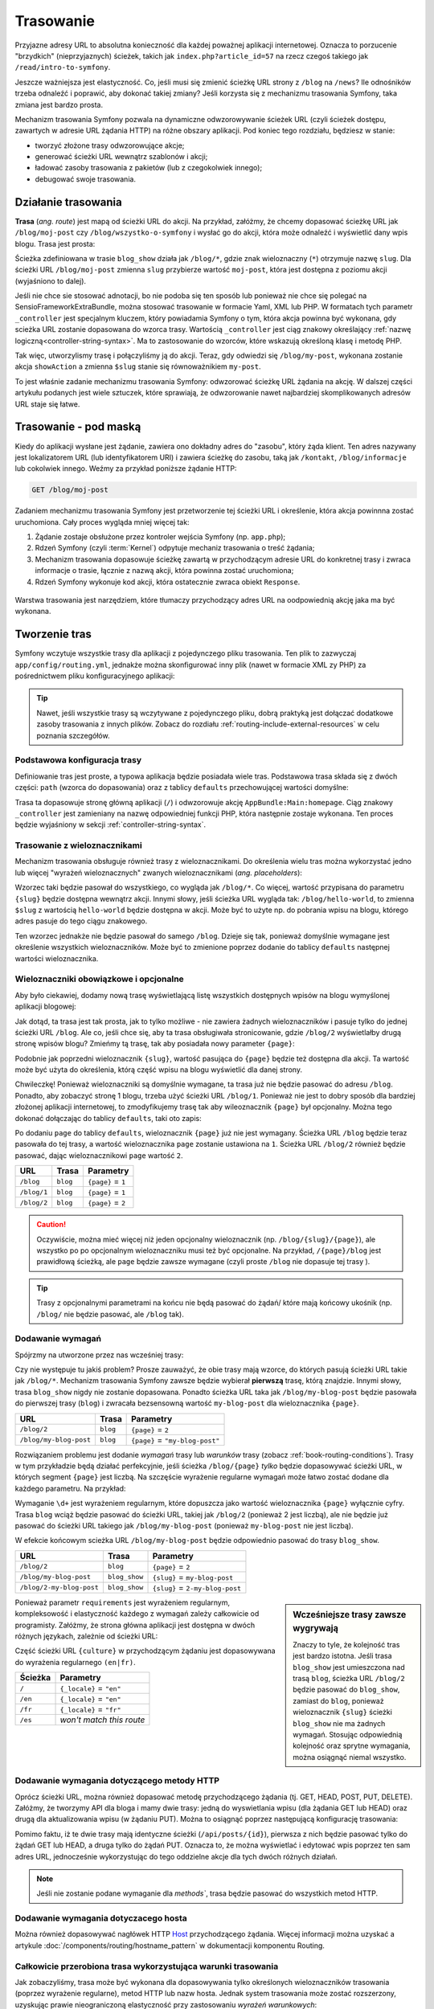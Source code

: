.. highlight:: php
   :linenothreshold: 2

.. index::
   single: trasowanie

Trasowanie
==========

Przyjazne adresy URL to absolutna konieczność dla każdej poważnej aplikacji
internetowej. Oznacza to porzucenie "brzydkich" (nieprzyjaznych) ścieżek, takich
jak ``index.php?article_id=57`` na rzecz czegoś takiego jak ``/read/intro-to-symfony``.

Jeszcze ważniejsza jest elastyczność. Co, jeśli musi się zmienić ścieżkę URL strony
z ``/blog`` na ``/news``? Ile odnośników trzeba odnaleźć i poprawić,
aby dokonać takiej zmiany? Jeśli korzysta się z mechanizmu trasowania Symfony,
taka zmiana jest bardzo prosta.

Mechanizm trasowania Symfony pozwala na dynamiczne odwzorowywanie ścieżek URL (czyli
ścieżek dostępu, zawartych w adresie URL żądania HTTP) na różne obszary aplikacji.
Pod koniec tego rozdziału, będziesz w stanie:

* tworzyć złożone trasy odwzorowujące akcje;
* generować ścieżki URL wewnątrz szablonów i akcji;
* ładować zasoby trasowania z pakietów (lub z czegokolwiek innego);
* debugować swoje trasowania.


.. index::
   single: trasowanie; podstawy

Działanie trasowania
--------------------

**Trasa** (*ang. route*) jest mapą od ścieżki URL do akcji. Na przykład, załóżmy,
że chcemy dopasować ścieżkę URL jak ``/blog/moj-post`` czy ``/blog/wszystko-o-symfony``
i wysłać go do akcji, która może odnaleźć i wyświetlić dany wpis blogu. Trasa
jest prosta:

.. configuration-block::

    .. code-block:: php-annotations
       :linenos:

        // src/AppBundle/Controller/BlogController.php
        namespace AppBundle\Controller;

        use Symfony\Bundle\FrameworkBundle\Controller\Controller;
        use Sensio\Bundle\FrameworkExtraBundle\Configuration\Route;

        class BlogController extends Controller
        {
            /**
             * @Route("/blog/{slug}", name="blog_show")
             */
            public function showAction($slug)
            {
                // ...
            }
        }

    .. code-block:: yaml
       :linenos:

        # app/config/routing.yml
        blog_show:
            path:      /blog/{slug}
            defaults:  { _controller: AppBundle:Blog:show }

    .. code-block:: xml
       :linenos:

        <!-- app/config/routing.xml -->
        <?xml version="1.0" encoding="UTF-8" ?>
        <routes xmlns="http://symfony.com/schema/routing"
            xmlns:xsi="http://www.w3.org/2001/XMLSchema-instance"
            xsi:schemaLocation="http://symfony.com/schema/routing
                http://symfony.com/schema/routing/routing-1.0.xsd">

            <route id="blog_show" path="/blog/{slug}">
                <default key="_controller">AppBundle:Blog:show</default>
            </route>
        </routes>

    .. code-block:: php
       :linenos:

        // app/config/routing.php
        use Symfony\Component\Routing\RouteCollection;
        use Symfony\Component\Routing\Route;

        $collection = new RouteCollection();
        $collection->add('blog_show', new Route('/blog/{slug}', array(
            '_controller' => 'AppBundle:Blog:show',
        )));

        return $collection;

Ścieżka zdefiniowana w trasie ``blog_show`` działa jak ``/blog/*``, gdzie
znak wieloznaczny (``*``) otrzymuje nazwę ``slug``. Dla ścieżki URL ``/blog/moj-post``
zmienna ``slug`` przybierze wartość ``moj-post``, która jest dostępna z poziomu
akcji (wyjaśniono to dalej).

Jeśli nie chce sie stosować adnotacji, bo nie podoba się ten sposób lub ponieważ
nie chce się polegać na SensioFrameworkExtraBundle, można stosować trasowanie
w formacie Yaml, XML lub PHP. W formatach tych parametr ``_controller`` jest
specjalnym kluczem, który powiadamia Symfony o tym, która akcja powinna być
wykonana, gdy scieżka URL zostanie dopasowana do wzorca trasy. Wartością
``_controller`` jest ciąg znakowy określający :ref:`nazwę logiczną<controller-string-syntax>`.
Ma to zastosowanie do wzorców, które wskazują określoną klasę i metodę PHP.

Tak więc, utworzylismy trasę i połączyliśmy ją do akcji. Teraz, gdy odwiedzi
się ``/blog/my-post``, wykonana zostanie akcja ``showAction`` a zmienna
``$slug`` stanie się równoważnikiem ``my-post``.

To jest właśnie zadanie mechanizmu trasowania Symfony: odwzorować ścieżkę URL żądania
na akcję. W dalszej części artykułu podanych jest  wiele sztuczek,
które sprawiają, że odwzorowanie nawet najbardziej skomplikowanych adresów URL staje się łatwe.


.. index::
   single: trasowanie; mechanizm

Trasowanie - pod maską
----------------------

Kiedy do aplikacji wysłane jest żądanie, zawiera ono dokładny adres do
"zasobu", który żąda klient. Ten adres nazywany jest lokalizatorem URL
(lub identyfikatorem URI) i zawiera ścieżkę do zasobu, taką jak ``/kontakt``,
``/blog/informacje`` lub cokolwiek innego. Weźmy za
przykład poniższe żądanie HTTP:

.. code-block:: text

    GET /blog/moj-post

Zadaniem mechanizmu trasowania Symfony jest przetworzenie tej ścieżki URL
i określenie, która akcja powinnna zostać uruchomiona. Cały proces wygląda
mniej więcej tak:

#. Żądanie zostaje obsłużone przez kontroler wejścia Symfony (np. ``app.php``);

#. Rdzeń Symfony (czyli :term:`Kernel`) odpytuje mechaniz trasowania o treść żądania;

#. Mechanizm trasowania dopasowuje ścieżkę zawartą w przychodzącym adresie URL do
   konkretnej trasy i zwraca informacje o trasie, łącznie z nazwą akcji,
   która powinna zostać uruchomiona;

#. Rdzeń Symfony wykonuje kod akcji, która ostatecznie zwraca obiekt
   ``Response``.

.. figure:: /images/request-flow.png
   :align: center
   :alt: Przepływ żądania w Symfony

   Warstwa trasowania jest narzędziem, które tłumaczy przychodzący adres URL na
   oodpowiednią akcję jaka ma być wykonana.

.. index::
   single: trasowanie; tworzenie tras

.. _creating-routes:

Tworzenie tras
--------------

Symfony wczytuje wszystkie trasy dla aplikacji z pojedynczego pliku trasowania.
Ten plik to zazwyczaj ``app/config/routing.yml``, jednakże można
skonfigurować inny plik (nawet w formacie XML zy PHP) za pośrednictwem pliku
konfiguracyjnego aplikacji:

.. configuration-block::

    .. code-block:: yaml
       :linenos:

        # app/config/config.yml
        framework:
            # ...
            router:        { resource: '%kernel.root_dir%/config/routing.yml' }

    .. code-block:: xml
       :linenos:

        <!-- app/config/config.xml -->
        <framework:config ...>
            <!-- ... -->
            <framework:router resource="%kernel.root_dir%/config/routing.xml" />
        </framework:config>

    .. code-block:: php
       :linenos:

        // app/config/config.php
        $container->loadFromExtension('framework', array(
            // ...
            'router'        => array('resource' => '%kernel.root_dir%/config/routing.php'),
        ));

.. tip::

    Nawet, jeśli wszystkie trasy są wczytywane z pojedynczego pliku, dobrą praktyką
    jest dołączać dodatkowe zasoby trasowania z innych plików.
    Zobacz do rozdiału :ref:`routing-include-external-resources` w celu poznania
    szczegółów.

Podstawowa konfiguracja trasy
~~~~~~~~~~~~~~~~~~~~~~~~~~~~~

Definiowanie tras jest proste, a typowa aplikacja będzie posiadała wiele tras.
Podstawowa trasa składa się z dwóch części: ``path`` (wzorca do dopasowania)
oraz z tablicy ``defaults`` przechowującej wartości domyślne:

.. configuration-block::

    .. code-block:: php-annotations
       :linenos:

        // src/AppBundle/Controller/MainController.php

        // ...
        class MainController extends Controller
        {
            /**
             * @Route("/")
             */
            public function homepageAction()
            {
                // ...
            }
        }

    .. code-block:: yaml
       :linenos:

        # app/config/routing.yml
        _welcome:
            path:      /
            defaults:  { _controller: AppBundle:Main:homepage }

    .. code-block:: xml
       :linenos:

        <!-- app/config/routing.xml -->
        <?xml version="1.0" encoding="UTF-8" ?>
        <routes xmlns="http://symfony.com/schema/routing"
            xmlns:xsi="http://www.w3.org/2001/XMLSchema-instance"
            xsi:schemaLocation="http://symfony.com/schema/routing
                http://symfony.com/schema/routing/routing-1.0.xsd">

            <route id="_welcome" path="/">
                <default key="_controller">AppBundle:Main:homepage</default>
            </route>

        </routes>

    ..  code-block:: php
        :linenos:

        // app/config/routing.php
        use Symfony\Component\Routing\RouteCollection;
        use Symfony\Component\Routing\Route;

        $collection = new RouteCollection();
        $collection->add('_welcome', new Route('/', array(
            '_controller' => 'AppBundle:Main:homepage',
        )));

        return $collection;

Trasa ta dopasowuje stronę główną aplikacji (``/``) i odwzorowuje akcję
``AppBundle:Main:homepage``. Ciąg znakowy ``_controller`` jest zamieniany
na nazwę odpowiedniej funkcji PHP, która następnie zostaje wykonana.
Ten proces będzie wyjaśniony w sekcji :ref:`controller-string-syntax`.

.. index::
   single: trasowanie; parametry

Trasowanie z wieloznacznikami
~~~~~~~~~~~~~~~~~~~~~~~~~~~~~

Mechanizm trasowania obsługuje również trasy z wieloznacznikami.
Do określenia wielu tras można wykorzystać jedno lub więcej
"wyrażeń wieloznacznych" zwanych wieloznacznikami (*ang. placeholders*):

.. configuration-block::

    .. code-block:: php-annotations
       :linenos:

        // src/AppBundle/Controller/BlogController.php

        // ...
        class BlogController extends Controller
        {
            /**
             * @Route("/blog/{slug}")
             */
            public function showAction($slug)
            {
                // ...
            }
        }

    .. code-block:: yaml
       :linenos:

        # app/config/routing.yml
        blog_show:
            path:      /blog/{slug}
            defaults:  { _controller: AppBundle:Blog:show }

    .. code-block:: xml
       :linenos:

        <!-- app/config/routing.xml -->
        <?xml version="1.0" encoding="UTF-8" ?>
        <routes xmlns="http://symfony.com/schema/routing"
            xmlns:xsi="http://www.w3.org/2001/XMLSchema-instance"
            xsi:schemaLocation="http://symfony.com/schema/routing
                http://symfony.com/schema/routing/routing-1.0.xsd">

            <route id="blog_show" path="/blog/{slug}">
                <default key="_controller">AppBundle:Blog:show</default>
            </route>
        </routes>

    .. code-block:: php
       :linenos:

        // app/config/routing.php
        use Symfony\Component\Routing\RouteCollection;
        use Symfony\Component\Routing\Route;

        $collection = new RouteCollection();
        $collection->add('blog_show', new Route('/blog/{slug}', array(
            '_controller' => 'AppBundle:Blog:show',
        )));

        return $collection;

Wzorzec taki będzie pasował do wszystkiego, co wygląda jak ``/blog/*``. Co więcej,
wartość przypisana do parametru ``{slug}`` będzie dostępna wewnątrz akcji.
Innymi słowy, jeśli ścieżka URL wygląda tak: ``/blog/hello-world``,
to zmienna ``$slug`` z wartością ``hello-world`` będzie dostępna w akcji.
Może być to użyte np. do pobrania wpisu na blogu, którego adres pasuje do tego
ciągu znakowego.

Ten wzorzec jednakże nie będzie pasował do samego ``/blog``. Dzieje się tak,
ponieważ domyślnie wymagane jest określenie wszystkich wieloznaczników.
Może być to zmienione poprzez dodanie do tablicy ``defaults`` następnej wartości
wieloznacznika.


Wieloznaczniki obowiązkowe i opcjonalne
~~~~~~~~~~~~~~~~~~~~~~~~~~~~~~~~~~~~~~~

Aby było ciekawiej, dodamy nową trasę wyświetlającą listę wszystkich dostępnych
wpisów na blogu wymyślonej aplikacji blogowej:

.. configuration-block::

    .. code-block:: php-annotations
       :linenos:

        // src/AppBundle/Controller/BlogController.php

        // ...
        class BlogController extends Controller
        {
            // ...

            /**
             * @Route("/blog")
             */
            public function indexAction()
            {
                // ...
            }
        }

    .. code-block:: yaml
       :linenos:

        # app/config/routing.yml
        blog:
            path:      /blog
            defaults:  { _controller: AppBundle:Blog:index }

    .. code-block:: xml
       :linenos:

        <!-- app/config/routing.xml -->
        <?xml version="1.0" encoding="UTF-8" ?>
        <routes xmlns="http://symfony.com/schema/routing"
            xmlns:xsi="http://www.w3.org/2001/XMLSchema-instance"
            xsi:schemaLocation="http://symfony.com/schema/routing
                http://symfony.com/schema/routing/routing-1.0.xsd">

            <route id="blog" path="/blog">
                <default key="_controller">AppBundle:Blog:index</default>
            </route>
        </routes>

    .. code-block:: php
       :linenos:

        // app/config/routing.php
        use Symfony\Component\Routing\RouteCollection;
        use Symfony\Component\Routing\Route;

        $collection = new RouteCollection();
        $collection->add('blog', new Route('/blog', array(
            '_controller' => 'AppBundle:Blog:index',
        )));

        return $collection;

Jak dotąd, ta trasa jest tak prosta, jak to tylko możliwe - nie zawiera
żadnych wieloznaczników i pasuje tylko do jednej ścieżki URL ``/blog``. Ale co,
jeśli chce się, aby ta trasa obsługiwała stronicowanie, gdzie ``/blog/2``
wyświetlałby  drugą stronę wpisów blogu? Zmieńmy tą trasę, tak aby posiadała nowy
parameter ``{page}``:

.. configuration-block::

    .. code-block:: php-annotations
       :linenos:

        // src/AppBundle/Controller/BlogController.php

        // ...

        /**
         * @Route("/blog/{page}")
         */
        public function indexAction($page)
        {
            // ...
        }

    .. code-block:: yaml
       :linenos:

        # app/config/routing.yml
        blog:
            path:      /blog/{page}
            defaults:  { _controller: AppBundle:Blog:index }

    .. code-block:: xml
       :linenos:

        <!-- app/config/routing.xml -->
        <?xml version="1.0" encoding="UTF-8" ?>
        <routes xmlns="http://symfony.com/schema/routing"
            xmlns:xsi="http://www.w3.org/2001/XMLSchema-instance"
            xsi:schemaLocation="http://symfony.com/schema/routing
                http://symfony.com/schema/routing/routing-1.0.xsd">

            <route id="blog" path="/blog/{page}">
                <default key="_controller">AppBundle:Blog:index</default>
            </route>
        </routes>

    .. code-block:: php
       :linenos:

        // app/config/routing.php
        use Symfony\Component\Routing\RouteCollection;
        use Symfony\Component\Routing\Route;

        $collection = new RouteCollection();
        $collection->add('blog', new Route('/blog/{page}', array(
            '_controller' => 'AppBundle:Blog:index',
        )));

        return $collection;

Podobnie jak poprzedni wieloznacznik ``{slug}``, wartość pasująca do ``{page}``
będzie też dostępna dla akcji. Ta wartość może być użyta do określenia,
którą część wpisu na blogu wyświetlić dla danej strony.

Chwileczkę! Ponieważ wieloznaczniki są domyślnie wymagane, ta trasa już nie będzie
pasować do adresu ``/blog``. Ponadto, aby zobaczyć stronę 1 blogu, trzeba użyć
ścieżki URL ``/blog/1``. Ponieważ nie jest to dobry sposób dla bardziej złożonej
aplikacji internetowej, to zmodyfikujemy trasę tak aby wileoznacznik ``{page}``
był opcjonalny. Można tego dokonać dołączając do tablicy ``defaults``, taki oto
zapis:

.. configuration-block::

    .. code-block:: php-annotations
       :linenos:

        // src/AppBundle/Controller/BlogController.php

        // ...

        /**
         * @Route("/blog/{page}", defaults={"page" = 1})
         */
        public function indexAction($page)
        {
            // ...
        }

    .. code-block:: yaml
       :linenos:

        # app/config/routing.yml
        blog:
            path:      /blog/{page}
            defaults:  { _controller: AppBundle:Blog:index, page: 1 }

    .. code-block:: xml
       :linenos:

        <!-- app/config/routing.xml -->
        <?xml version="1.0" encoding="UTF-8" ?>
        <routes xmlns="http://symfony.com/schema/routing"
            xmlns:xsi="http://www.w3.org/2001/XMLSchema-instance"
            xsi:schemaLocation="http://symfony.com/schema/routing
                http://symfony.com/schema/routing/routing-1.0.xsd">

            <route id="blog" path="/blog/{page}">
                <default key="_controller">AppBundle:Blog:index</default>
                <default key="page">1</default>
            </route>
        </routes>

    .. code-block:: php
       :linenos:

        // app/config/routing.php
        use Symfony\Component\Routing\RouteCollection;
        use Symfony\Component\Routing\Route;

        $collection = new RouteCollection();
        $collection->add('blog', new Route('/blog/{page}', array(
            '_controller' => 'AppBundle:Blog:index',
            'page'        => 1,
        )));

        return $collection;

Po dodaniu ``page`` do tablicy ``defaults``, wieloznacznik ``{page}`` już nie jest
wymagany. Ścieżka URL ``/blog`` będzie teraz pasowała do tej trasy, a wartość wieloznacznika
``page`` zostanie ustawiona na ``1``. Ścieżka URL ``/blog/2`` również będzie pasować,
dając wieloznacznikowi ``page`` wartość ``2``.

===========  ========  ==================
URL          Trasa     Parametry
===========  ========  ==================
``/blog``    ``blog``  ``{page}`` = ``1``
``/blog/1``  ``blog``  ``{page}`` = ``1``
``/blog/2``  ``blog``  ``{page}`` = ``2``
===========  ========  ==================

.. caution::

    Oczywiście, można mieć więcej niż jeden opcjonalny wieloznacznik (np.
    ``/blog/{slug}/{page}``), ale wszystko po po opcjonalnym wieloznaczniku musi
    też być opcjonalne. Na przykład, ``/{page}/blog`` jest prawidłową ścieżką,
    ale ``page`` będzie zawsze wymagane (czyli proste ``/blog`` nie dopasuje tej
    trasy ).

.. tip::

    Trasy z opcjonalnymi parametrami na końcu nie będą pasować do żądań/ które
    mają końcowy ukośnik (np. ``/blog/`` nie będzie pasować, ale ``/blog`` tak).


.. index::
   single: trasowanie; wymagania

Dodawanie wymagań
~~~~~~~~~~~~~~~~~

Spójrzmy na utworzone przez nas wcześniej trasy:

.. configuration-block::

    .. code-block:: php-annotations
       :linenos:

        // src/AppBundle/Controller/BlogController.php

        // ...
        class BlogController extends Controller
        {
            /**
             * @Route("/blog/{page}", defaults={"page" = 1})
             */
            public function indexAction($page)
            {
                // ...
            }

            /**
             * @Route("/blog/{slug}")
             */
            public function showAction($slug)
            {
                // ...
            }
        }

    .. code-block:: yaml
       :linenos:

        # app/config/routing.yml
        blog:
            path:      /blog/{page}
            defaults:  { _controller: AppBundle:Blog:index, page: 1 }

        blog_show:
            path:      /blog/{slug}
            defaults:  { _controller: AppBundle:Blog:show }

    .. code-block:: xml
       :linenos:

        <!-- app/config/routing.xml -->
        <?xml version="1.0" encoding="UTF-8" ?>
        <routes xmlns="http://symfony.com/schema/routing"
            xmlns:xsi="http://www.w3.org/2001/XMLSchema-instance"
            xsi:schemaLocation="http://symfony.com/schema/routing
                http://symfony.com/schema/routing/routing-1.0.xsd">

            <route id="blog" path="/blog/{page}">
                <default key="_controller">AppBundle:Blog:index</default>
                <default key="page">1</default>
            </route>

            <route id="blog_show" path="/blog/{slug}">
                <default key="_controller">AppBundle:Blog:show</default>
            </route>
        </routes>

    .. code-block:: php
       :linenos:

        // app/config/routing.php
        use Symfony\Component\Routing\RouteCollection;
        use Symfony\Component\Routing\Route;

        $collection = new RouteCollection();
        $collection->add('blog', new Route('/blog/{page}', array(
            '_controller' => 'AppBundle:Blog:index',
            'page'        => 1,
        )));

        $collection->add('blog_show', new Route('/blog/{show}', array(
            '_controller' => 'AppBundle:Blog:show',
        )));

        return $collection;

Czy nie występuje tu jakiś problem? Prosze zauważyć, że obie trasy mają wzorce,
do których pasują ścieżki URL takie jak ``/blog/*``. Mechanizm trasowania Symfony
zawsze będzie wybierał **pierwszą** trasę, którą znajdzie. Innymi słowy, trasa
``blog_show`` nigdy nie zostanie dopasowana. Ponadto ścieżka URL taka jak
``/blog/my-blog-post`` będzie pasowała do pierwszej trasy (``blog``) i zwracała
bezsensowną wartość ``my-blog-post`` dla wieloznacznika ``{page}``.

======================  ========  ===============================
URL                     Trasa     Parametry
======================  ========  ===============================
``/blog/2``             ``blog``  ``{page}`` = ``2``
``/blog/my-blog-post``  ``blog``  ``{page}`` = ``"my-blog-post"``
======================  ========  ===============================

Rozwiązaniem problemu jest dodanie *wymagań* trasy lub  *warunków* trasy
(zobacz :ref:`book-routing-conditions`). Trasy w tym przykładzie będą działać
perfekcyjnie, jeśli ścieżka ``/blog/{page}`` *tylko* będzie dopasowywać ścieżki
URL, w których  segment ``{page}`` jest liczbą. Na szczęście wyrażenie regularne
wymagań może łatwo zostać dodane dla każdego parametru. Na przykład:

.. configuration-block::

    .. code-block:: php-annotations
       :linenos:

        // src/AppBundle/Controller/BlogController.php

        // ...

        /**
         * @Route("/blog/{page}", defaults={"page": 1}, requirements={
         *     "page": "\d+"
         * })
         */
        public function indexAction($page)
        {
            // ...
        }

    .. code-block:: yaml
       :linenos:

        # app/config/routing.yml
        blog:
            path:      /blog/{page}
            defaults:  { _controller: AppBundle:Blog:index, page: 1 }
            requirements:
                page:  \d+

    .. code-block:: xml
       :linenos:

        <!-- app/config/routing.xml -->
        <?xml version="1.0" encoding="UTF-8" ?>
        <routes xmlns="http://symfony.com/schema/routing"
            xmlns:xsi="http://www.w3.org/2001/XMLSchema-instance"
            xsi:schemaLocation="http://symfony.com/schema/routing
                http://symfony.com/schema/routing/routing-1.0.xsd">

            <route id="blog" path="/blog/{page}">
                <default key="_controller">AppBundle:Blog:index</default>
                <default key="page">1</default>
                <requirement key="page">\d+</requirement>
            </route>
        </routes>

    .. code-block:: php
       :linenos:

        // app/config/routing.php
        use Symfony\Component\Routing\RouteCollection;
        use Symfony\Component\Routing\Route;

        $collection = new RouteCollection();
        $collection->add('blog', new Route('/blog/{page}', array(
            '_controller' => 'AppBundle:Blog:index',
            'page'        => 1,
        ), array(
            'page' => '\d+',
        )));

        return $collection;

Wymaganie ``\d+`` jest wyrażeniem regularnym, które dopuszcza jako wartość wieloznacznika
``{page}`` wyłącznie cyfry. Trasa ``blog`` wciąż będzie pasować do ścieżki URL,
takiej jak ``/blog/2`` (ponieważ 2 jest liczbą), ale nie będzie już pasować do
ścieżki URL takiego jak ``/blog/my-blog-post`` (ponieważ ``my-blog-post`` nie jest liczbą).

W efekcie końcowym scieżka URL ``/blog/my-blog-post`` będzie odpowiednio pasować do
trasy ``blog_show``.

========================  =============  ===============================
URL                       Trasa          Parametry
========================  =============  ===============================
``/blog/2``               ``blog``       ``{page}`` = ``2``
``/blog/my-blog-post``    ``blog_show``  ``{slug}`` = ``my-blog-post``
``/blog/2-my-blog-post``  ``blog_show``  ``{slug}`` = ``2-my-blog-post``
========================  =============  ===============================

.. sidebar:: Wcześniejsze trasy zawsze wygrywają

    Znaczy to tyle, że kolejność tras jest bardzo istotna. Jeśli trasa
    ``blog_show`` jest umieszczona nad trasą ``blog``, ścieżka URL ``/blog/2`` będzie
    pasować do ``blog_show``, zamiast do ``blog``, ponieważ wieloznacznik ``{slug}``
    ścieżki ``blog_show`` nie ma żadnych wymagań. Stosując odpowiednią kolejność
    oraz sprytne wymagania, można osiągnąć niemal wszystko.

Ponieważ parametr ``requirements`` jest wyrażeniem regularnym, kompleksowość i
elastyczność każdego z wymagań zależy całkowicie od programisty. Załóżmy, że
strona główna aplikacji jest dostępna w dwóch różnych językach, zależnie od ścieżki URL:

.. configuration-block::

    .. code-block:: php-annotations
       :linenos:

        // src/AppBundle/Controller/MainController.php

        // ...
        class MainController extends Controller
        {
            /**
             * @Route("/{_locale}", defaults={"_locale": "en"}, requirements={
             *     "_locale": "en|fr"
             * })
             */
            public function homepageAction($_locale)
            {
            }
        }

    .. code-block:: yaml
       :linenos:

        # app/config/routing.yml
        homepage:
            path:      /{_locale}
            defaults:  { _controller: AppBundle:Main:homepage, _locale: en }
            requirements:
                _locale:  en|fr

    .. code-block:: xml
       :linenos:

        <!-- app/config/routing.xml -->
        <?xml version="1.0" encoding="UTF-8" ?>
        <routes xmlns="http://symfony.com/schema/routing"
            xmlns:xsi="http://www.w3.org/2001/XMLSchema-instance"
            xsi:schemaLocation="http://symfony.com/schema/routing
                http://symfony.com/schema/routing/routing-1.0.xsd">

            <route id="homepage" path="/{_locale}">
                <default key="_controller">AppBundle:Main:homepage</default>
                <default key="_locale">en</default>
                <requirement key="_locale">en|fr</requirement>
            </route>
        </routes>

    .. code-block:: php
       :linenos:

        // app/config/routing.php
        use Symfony\Component\Routing\RouteCollection;
        use Symfony\Component\Routing\Route;

        $collection = new RouteCollection();
        $collection->add('homepage', new Route('/{_locale}', array(
            '_controller' => 'AppBundle:Main:homepage',
            '_locale'     => 'en',
        ), array(
            '_locale' => 'en|fr',
        )));

        return $collection;

Część ścieżki URL ``{culture}`` w przychodzącym żądaniu jest dopasowywana do wyrażenia
regularnego ``(en|fr)``.

=======  ========================
Ścieżka  Parametry
=======  ========================
``/``    ``{_locale}`` = ``"en"``
``/en``  ``{_locale}`` = ``"en"``
``/fr``  ``{_locale}`` = ``"fr"``
``/es``  *won't match this route*
=======  ========================

.. index::
   single: trasowanie; wymagania metody HTTP

Dodawanie wymagania dotyczącego metody HTTP
~~~~~~~~~~~~~~~~~~~~~~~~~~~~~~~~~~~~~~~~~~~

Oprócz ścieżki URL, można również dopasować metodę przychodzącego żądania
(tj. GET, HEAD, POST, PUT, DELETE).
Załóżmy, że tworzymy API dla bloga i mamy dwie trasy: jedną do wyswietlania wpisu
(dla żądania GET lub HEAD) oraz drugą dla aktualizowania wpisu (w żądaniu PUT).
Można to osiągnąć poprzez następującą konfigurację trasowania:

.. configuration-block::

    .. code-block:: php-annotations
       :linenos:

        // src/AppBundle/Controller/MainController.php
        namespace AppBundle\Controller;

        use Sensio\Bundle\FrameworkExtraBundle\Configuration\Method;
        // ...

        class BlogApiController extends Controller
        {
            /**
             * @Route("/api/posts/{id}")
             * @Method({"GET","HEAD"})
             */
            public function showAction($id)
            {
                // ... return a JSON response with the post
            }

            /**
             * @Route("/api/posts/{id}")
             * @Method("PUT")
             */
            public function editAction($id)
            {
                // ... edit a post
            }
        }

    .. code-block:: yaml
       :linenos:

        # app/config/routing.yml
        api_post_show:
            path:     /api/posts/{id}
            defaults: { _controller: AppBundle:BlogApi:show }
            methods:  [GET, HEAD]

        api_post_edit:
            path:     /api/posts/{id}
            defaults: { _controller: AppBundle:BlogApi:edit }
            methods:  [PUT]

    .. code-block:: xml
       :linenos:

        <!-- app/config/routing.xml -->
        <?xml version="1.0" encoding="UTF-8" ?>
        <routes xmlns="http://symfony.com/schema/routing"
            xmlns:xsi="http://www.w3.org/2001/XMLSchema-instance"
            xsi:schemaLocation="http://symfony.com/schema/routing
                http://symfony.com/schema/routing/routing-1.0.xsd">

            <route id="api_post_show" path="/api/posts/{id}" methods="GET|HEAD">
                <default key="_controller">AppBundle:BlogApi:show</default>
            </route>

            <route id="api_post_edit" path="/api/posts/{id}" methods="PUT">
                <default key="_controller">AppBundle:BlogApi:edit</default>
            </route>
        </routes>

    .. code-block:: php
       :linenos:

        // app/config/routing.php
        use Symfony\Component\Routing\RouteCollection;
        use Symfony\Component\Routing\Route;

        $collection = new RouteCollection();
        $collection->add('api_post_show', new Route('/api/posts/{id}', array(
            '_controller' => 'AppBundle:BlogApi:show',
        ), array(), array(), '', array(), array('GET', 'HEAD')));

        $collection->add('api_post_edit', new Route('/api/posts/{id}', array(
            '_controller' => 'AppBundle:BlogApi:edit',
        ), array(), array(), '', array(), array('PUT')));

        return $collection;

Pomimo faktu, iż te dwie trasy mają identyczne ścieżki (``/api/posts/{id}``),
pierwsza z nich będzie pasować tylko do żądań GET lub HEAD, a druga tylko do żądań
PUT. Oznacza to, że można wyświetlać i edytować wpis poprzez ten sam adres URL,
jednocześnie wykorzystując do tego oddzielne akcje dla tych dwóch różnych działań.

.. note::
    Jeśli nie zostanie podane wymaganie dla `methods``, trasa będzie pasować do
    wszystkich metod HTTP.


.. index::
   single: trasowanie; host
   
.. _adding-host:
   
Dodawanie wymagania dotyczacego hosta
~~~~~~~~~~~~~~~~~~~~~~~~~~~~~~~~~~~~~

Można również dopasowywać nagłówek HTTP `Host`_ przychodzącego żądania. Więcej
informacji można uzyskać a artykule :doc:`/components/routing/hostname_pattern`
w dokumentacji komponentu Routing.

.. index::
   single: trasowanie; wyrażenia warunkowe

.. _book-routing-conditions:

Całkowicie przerobiona trasa wykorzystująca warunki trasowania
~~~~~~~~~~~~~~~~~~~~~~~~~~~~~~~~~~~~~~~~~~~~~~~~~~~~~~~~~~~~~~

Jak zobaczyliśmy, trasa może być wykonana dla dopasowywania tylko określonych wieloznaczników
trasowania (poprzez wyrażenie regularne), metod HTTP lub nazw hosta. Jednak system
trasowania może zostać rozszerzony, uzyskując prawie nieograniczoną elastyczność
przy zastosowaniu *wyrażeń warunkowych*:

.. configuration-block::

    .. code-block:: yaml
       :linenos:

        contact:
            path:     /contact
            defaults: { _controller: AcmeDemoBundle:Main:contact }
            condition: "context.getMethod() in ['GET', 'HEAD'] and request.headers.get('User-Agent') matches '/firefox/i'"

    .. code-block:: xml
       :linenos:

        <?xml version="1.0" encoding="UTF-8" ?>
        <routes xmlns="http://symfony.com/schema/routing"
            xmlns:xsi="http://www.w3.org/2001/XMLSchema-instance"
            xsi:schemaLocation="http://symfony.com/schema/routing
                http://symfony.com/schema/routing/routing-1.0.xsd">

            <route id="contact" path="/contact">
                <default key="_controller">AcmeDemoBundle:Main:contact</default>
                <condition>context.getMethod() in ['GET', 'HEAD'] and request.headers.get('User-Agent') matches '/firefox/i'</condition>
            </route>
        </routes>

    .. code-block:: php
       :linenos:

        use Symfony\Component\Routing\RouteCollection;
        use Symfony\Component\Routing\Route;

        $collection = new RouteCollection();
        $collection->add('contact', new Route(
            '/contact', array(
                '_controller' => 'AcmeDemoBundle:Main:contact',
            ),
            array(),
            array(),
            '',
            array(),
            array(),
            'context.getMethod() in ["GET", "HEAD"] and request.headers.get("User-Agent") matches "/firefox/i"'
        ));

        return $collection;

Wartość opcji ``condition`` jest *wyrażeniem warunkowym trasowania*, które w skrócie
będziemy nazywać *warunkiem trasowania*. Więcej o składni warunków trasowania
można przeczytać w dokumencie :doc:`/components/expression_language/syntax`.
W pwyższym przykładzie, trasa nie zostanie dopasowana, chyba że metoda HTTP, to
GET albo HEAD  i jeśli nagłówek
``User-Agent`` dopasowuje ``firefox``.

W wyrażeniu można wykonać bardziej złożoną logikę wprowadzając dwie zmienne, które
są przekazywane do wyrażenia:

* ``context``: instancja :class:`Symfony\\Component\\Routing\\RequestContext`,
  która przechowuje najbardziej podstawowe informacje o dopasowywanej trasie;
* ``request``: obiekt Symfony :class:`Symfony\\Component\\HttpFoundation\\Request`
(zobacz :ref:`component-http-foundation-request`).

.. caution::

    Warunki trasowania *nie są* brane pod uwagę podczas generowania lokalizatora URL.

.. sidebar:: Wyrażenia są kompilowane do PHP

    W tle, wyrażenia są kompilowane do surowego PHP. Nasz przykład będzie generował
    następujący kod PHP w katalogu cache::

        if (rtrim($pathinfo, '/contact') === '' && (
            in_array($context->getMethod(), array(0 => "GET", 1 => "HEAD"))
            && preg_match("/firefox/i", $request->headers->get("User-Agent"))
        )) {
            // ...
        }

    Dlatego używanie klucza ``condition`` nie powoduje żadnego dodatkowego narzutu
    czasowego.

.. index::
   single: Routing; zaawansowany przykład
   single: Routing; parametr _format

.. _advanced-routing-example:

Przykład zaawansowanego trasowania
~~~~~~~~~~~~~~~~~~~~~~~~~~~~~~~~~~

W tym momencie mamy wszystko, co potrzebne jest do stworzenia pełno wartościowej
struktury trasowania w Symfony. Oto przykład tego, jak elastyczny może być system
trasowania:

.. configuration-block::

    .. code-block:: php-annotations
       :linenos:

        // src/AppBundle/Controller/ArticleController.php

        // ...
        class ArticleController extends Controller
        {
            /**
             * @Route(
             *     "/articles/{_locale}/{year}/{title}.{_format}",
             *     defaults={"_format": "html"},
             *     requirements={
             *         "_locale": "en|fr",
             *         "_format": "html|rss",
             *         "year": "\d+"
             *     }
             * )
             */
            public function showAction($_locale, $year, $title)
            {
            }
        }

    .. code-block:: yaml
       :linenos:

        # app/config/routing.yml
        article_show:
          path:     /articles/{_locale}/{year}/{title}.{_format}
          defaults: { _controller: AppBundle:Article:show, _format: html }
          requirements:
              _locale:  en|fr
              _format:  html|rss
              year:     \d+

    .. code-block:: xml
       :linenos:

        <!-- app/config/routing.xml -->
        <?xml version="1.0" encoding="UTF-8" ?>
        <routes xmlns="http://symfony.com/schema/routing"
            xmlns:xsi="http://www.w3.org/2001/XMLSchema-instance"
            xsi:schemaLocation="http://symfony.com/schema/routing
                http://symfony.com/schema/routing/routing-1.0.xsd">

            <route id="article_show"
                path="/articles/{_locale}/{year}/{title}.{_format}">

                <default key="_controller">AppBundle:Article:show</default>
                <default key="_format">html</default>
                <requirement key="_locale">en|fr</requirement>
                <requirement key="_format">html|rss</requirement>
                <requirement key="year">\d+</requirement>

            </route>
        </routes>

    .. code-block:: php
       :linenos:

        // app/config/routing.php
        use Symfony\Component\Routing\RouteCollection;
        use Symfony\Component\Routing\Route;

        $collection = new RouteCollection();
        $collection->add(
            'article_show',
            new Route('/articles/{_locale}/{year}/{title}.{_format}', array(
                '_controller' => 'AppBundle:Article:show',
                '_format'     => 'html',
            ), array(
                '_locale' => 'en|fr',
                '_format' => 'html|rss',
                'year'    => '\d+',
            ))
        );

        return $collection;

Jak widać, ta trasa będzie pasować tylko wtedy, kiedy wieloznacznik ``{culture}``
w ścieżce URL będzie równy ``en`` lub ``fr``, a ``{year}`` jest liczbą. Ponadto
ta trasa pokazuje, jak można wykorzystać kropkę pomiędzy wieloznacznikami zamiast
ukośnika. Ścieżki URL pasujące do tej trasy mogą wyglądać np. tak:

* ``/articles/en/2010/my-post``
* ``/articles/fr/2010/my-post.rss``
* ``/articles/en/2013/my-latest-post.html``

.. _book-routing-format-param:

.. sidebar:: Specjalny parametr ``_format``

    Powyższy przykład pokazuje również specjalny parametr trasowania ``_format``.
    Przy zastosowaniu tego parametru dopasowaną wartością może być "format żądania"
    obiektu Request.
    
    Ostatecznie format żądania służy do takich rzeczy jak ustawienie
    nagłówka ``Content-Type`` odpowiedzi (np. żądany format json tłumaczony jest na
    ``Content-Type application/json``). Do renderowania może być
    również stosowany w akcji inny szablon dla każdej wartości ``_format``.
    Parametr ``_format`` jest bardzo skutecznym sposobem na renderowanie tej samej
    treści w różnych formatach.
    
    W wersjach Symfony wcześniejszych niż 3.0, mozliwe jest zastępowanie formatu
    żądania przez dodanie parametru zapytania o nazwie ``_format`` (na przykład:
    ``/foo/bar?_format=json``). Stosowanie tego rozwiązania jest nie tylko złą
    praktyką, ale również utrudni aktualizacje kodu aplikacji do Symfony 3.

.. note::
   
   Czasami można chcieć, aby niektóre części tras były konfigurowalne globalnie.
   Symfony umożliwia zrobienie tego przez wykorzystanie parametrów poziomu
   kontenera usług. Więcej na ten temat można sie dowiedzieć w artykule
   ":doc:`Jak stosować parametry kontenera usług w trasowaniu</cookbook/routing/service_container_parameters>`".
   
Specjalne parametry trasowania
~~~~~~~~~~~~~~~~~~~~~~~~~~~~~~

Jak mogliśmy sie przekonać, każda wartość parametr trasowania jest dostępna jako
argument w metodzie kontrolera, zwanej akcją. Dodatkowo istnieją jeszcze trzy specjalne
parametry - każdy z nich dodaje unikatową cząstkę funkcjonalności do aplikacji:

* ``_controller``: określa która akcja ma zostać użyta gdy trasa zostanie dopasowana;

* ``_format``: służy do ustawienia formatu żądania (:ref:`czytaj więcej<book-routing-format-param>`);

* ``_locale``: służy do ustawienia języka sesji (:ref:`czytaj więcej<book-translation-locale-url>`).

.. tip::

    Jeśli używa się parametru ``_locale``, jego wartość będzie również przechowywana
    w sesji, dzięki czemu dla kolejnych żądań będą stosowane te same ustawinia
    regionalne.

.. index::
   single: trasowanie; akcje
   single: akcja; format łańcucha nazewniczego

.. _controller-string-syntax:

Wzorzec nazwy kontrolera
------------------------

Każda trasa musi posiadać parametr ``_controller``, który informuje Symfony,
która akcja powinna zostać uruchomiona, gdy trasa zostanie dopasowana.
Ten parametr używa prostego wzorca zwanego *logiczną nazwą kontrolera*, który
Symfony dopasowuje to do nazwy konkretnej metody i klasy PHP.
Wzorzec ten składa się z trzech części, każda z nich oddzielona jest dwukropkiem:

    **pakiet**:**kontroler**:**akcja**

Na przykład, wartość ``AcmeBlogBundle:Blog:show`` parametru ``_controller_`` oznacza:

=========  ==================  ==============
Pakiet     Klasa kontrolera    Nazwa metody
=========  ==================  ==============
AppBundle  ``BlogController``  ``showAction``
=========  ==================  ==============

Kontroler może wyglądać np. tak::
   
   // src/AppBundle/Controller/BlogController.php
    namespace AppBundle\Controller;

    use Symfony\Bundle\FrameworkBundle\Controller\Controller;

    class BlogController extends Controller
    {
        public function showAction($slug)
        {
            // ...
        }
    }

Proszę zauważyć, że Symfony dodaje ciąg ``Controller`` do nazwy klasy (``Blog``
=> ``BlogController``) oraz ciąg ``Action`` do nazwy metody (``show`` => ``showAction``).

Można również odnieść się do akcji używając w pełni kwalifikowanej nazwy klasy
oraz metody:
``Acme\BlogBundle\Controller\BlogController::showAction``.
Jeśli przestrzega się kilku prostych konwencji, logiczna nazwa kontrolera jest
bardziej zwięzła i pozwala na większą elastyczność.

.. note::

   Oprócz używania logicznej nazwy oraz w pełni kwalifikowanej nazwy klasy,
   Symfony dostarcza trzeci sposób odwoływania się do akcji. Tą metoda używa
   tylko jednego dwukropka jako separatora (np. ``service_name:indexAction``)
   i odwołuje się do akcji jako usługi (patrz :doc:`/cookbook/controller/service`).

Parametry trasy a argumenty akcji
---------------------------------

Parametry trasy (np. ``{slug}``) są szczególnie ważne, ponieważ każdy z nich
jest dostępny jako argument metody kontrolera::
   
   public function showAction($slug)
    {
      // ...
    }

W rzeczywistości, cała kolekcja ``defaults`` jest scalana z wartościami parametrów
w jedną pojedynczą tablicę. Każdy klucz tej tablicy jest dostępny jako argument
akcji.

Innymi słowy, dla każdego argumentu akcji, Symfony szuka parametru
o nazwie takiej samej jak argument i przypisuje jego wartość do tego argumentu.
W powyżej rezentowanym zaawansowanym przykładzie, dowolna kombinacja (o dowolnej
kolejności) następujacych zmiennych może być użyta jako argumenty akcji
``showAction()``:

* ``$culture``
* ``$year``
* ``$title``
* ``$_format``
* ``$_controller``
* ``$_route``

Ponieważ wieloznaczniki i kolekcja ``defaults`` są łączone razem, nawet zmienna
``$_controller`` jest dostępna. Więcej szczegółów jest omówionych w rozdziale
:ref:`route-parameters-controller-arguments`.

.. tip::

    Możesz również używać specjalnej zmiennej ``$_route``, która przechowuje
    nazwę trasy, która została dopasowana.

.. index::
   single: trasowanie; dołącznie zewnętrznych zasobów

.. _routing-include-external-resources:

Dołączanie zewnętrznych zasobów trasowania
------------------------------------------

Wszystkie trasy są ładowane z pojedyńczego pliku konfiguracyjnego - zazwyczaj
``app/config/routing.yml`` (czytaj rozdział :ref:`creating-routes`).
Często jednak zachodzi potrzeba ładowania trasy z innych miejsc, takich jak plik
trasowania umieszczonego w pakiecie. Można tego dokonać poprzez "zaimportowanie"
tego pliku:

.. configuration-block::

    .. code-block:: yaml
       :linenos:

        # app/config/routing.yml
        app:
            resource: '@AppBundle/Controller/'
            type:     annotation # required to enable the Annotation reader for this resource

    .. code-block:: xml
       :linenos:

        <!-- app/config/routing.xml -->
        <?xml version="1.0" encoding="UTF-8" ?>
        <routes xmlns="http://symfony.com/schema/routing"
            xmlns:xsi="http://www.w3.org/2001/XMLSchema-instance"
            xsi:schemaLocation="http://symfony.com/schema/routing
                http://symfony.com/schema/routing/routing-1.0.xsd">

            <!-- the type is required to enable the annotation reader for this resource -->
            <import resource="@AppBundle/Controller/" type="annotation"/>
        </routes>

    .. code-block:: php
       :linenos:

        // app/config/routing.php
        use Symfony\Component\Routing\RouteCollection;

        $collection = new RouteCollection();
        $collection->addCollection(
            // second argument is the type, which is required to enable
            // the annotation reader for this resource
            $loader->import("@AppBundle/Controller/", "annotation")
        );

        return $collection;

.. note::

   Podczas importowania zasobów YAML, klucz (np. ``acme_hello``) jest bez znaczenia.
   Wystarczy się upewnić, że jest on unikalny, przez co żadna inna linia nie nadpisze go.

Klucz ``resource`` wczytuje podany zasób trasowania. W tym przypadku zasobem jest
pełna ścieżka do pliku, gdzie skrót ``@AcmeHelloBundle`` przekształacany jest 
ścieżkę do pakietu. Gdy wskazuje na katalog, to sparsowane zostaną wszystkie pliki
w tym katalogu i wstawione do trasowania.

.. note::

    Mozna również dołaczyć inne plikikonfigurujace trasowanie, co jest często
    stosowane w pakietach zewnętrznych:

    .. configuration-block::

        .. code-block:: yaml
           :linenos:

            # app/config/routing.yml
            app:
                resource: '@AcmeOtherBundle/Resources/config/routing.yml'

        .. code-block:: xml
           :linenos:

            <!-- app/config/routing.xml -->
            <?xml version="1.0" encoding="UTF-8" ?>
            <routes xmlns="http://symfony.com/schema/routing"
                xmlns:xsi="http://www.w3.org/2001/XMLSchema-instance"
                xsi:schemaLocation="http://symfony.com/schema/routing
                    http://symfony.com/schema/routing/routing-1.0.xsd">

                <import resource="@AcmeOtherBundle/Resources/config/routing.xml" />
            </routes>

        .. code-block:: php
           :linenos:

            // app/config/routing.php
            use Symfony\Component\Routing\RouteCollection;

            $collection = new RouteCollection();
            $collection->addCollection(
                $loader->import("@AcmeOtherBundle/Resources/config/routing.php")
            );

            return $collection;

Przedrostki dla importowanych tras
~~~~~~~~~~~~~~~~~~~~~~~~~~~~~~~~~~

Można również zapewnić "przedrostek" dla importowanych tras.
Na przykład załóżmy, że chcemy popzedzić wszystkie trasy w AppBundle z ``/site``
(np. ``/site/blog/{slug}`` zamiast ``/blog/{slug}``):

.. configuration-block::

    .. code-block:: yaml
       :linenos:

        # app/config/routing.yml
        app:
            resource: '@AppBundle/Controller/'
            type:     annotation
            prefix:   /site

    .. code-block:: xml
       :linenos:

        <!-- app/config/routing.xml -->
        <?xml version="1.0" encoding="UTF-8" ?>
        <routes xmlns="http://symfony.com/schema/routing"
            xmlns:xsi="http://www.w3.org/2001/XMLSchema-instance"
            xsi:schemaLocation="http://symfony.com/schema/routing
                http://symfony.com/schema/routing/routing-1.0.xsd">

            <import
                resource="@AppBundle/Controller/"
                type="annotation"
                prefix="/site" />
        </routes>

    .. code-block:: php
       :linenos:

        // app/config/routing.php
        use Symfony\Component\Routing\RouteCollection;

        $app = $loader->import('@AppBundle/Controller/', 'annotation');
        $app->addPrefix('/site');

        $collection = new RouteCollection();
        $collection->addCollection($app);

        return $collection;

Ścieżka każdej ładowanej trasy z nowego trasowania będzie poprzedzona teraz
łańcuchem ``/site``.

Dodawanie wyrażeń regularnych hosta do importowanych tras
~~~~~~~~~~~~~~~~~~~~~~~~~~~~~~~~~~~~~~~~~~~~~~~~~~~~~~~~~

Można ustawić wyrażenie regularne hosta na importowanych trasach. Więcej informacji
można znaleźć w rozdziale :ref:`component-routing-host-imported`.


.. index::
   single: trasowanie; debugowanie

Wizualizowanie i debugowanie tras
---------------------------------

Dodając i dostosowując ścieżki, pomocna może okazać się możliwość wizualizacji
oraz uzyskania szczegółowej informacji o trasach. Dobrym sposobem,
na zobaczenie wszystkich tras aplikacji jest użycie polecenia ``router:debug``.
Polecenie należy wykonać głównym katalogu projektu, tak jak poniżej:

.. code-block:: bash

    $ php bin/console debug:router

Polecenie to wyświetli na ekranie listę wszystkich skonfigurowanych
tras aplikacji:

.. code-block:: text

    homepage              ANY       /
    contact               GET       /contact
    contact_process       POST      /contact
    article_show          ANY       /articles/{culture}/{year}/{title}.{_format}
    blog                  ANY       /blog/{page}
    blog_show             ANY       /blog/{slug}

Można również uzyskać szczegółowe informacje o pojedynczej trasie, dołączając
jej nazwę do powyższego polecenia:

.. code-block:: bash

    $ php bin/console debug:router article_show
    
Można sprawdzić czy trasa pasuje do ścieżki posługując się poleceniem konsoli ``router:match``:

.. code-block:: bash
      
   $ php bin/console router:match /blog/my-latest-post


Polecenie to wydrukuje dopasowana do ścieżki URL trasę.

.. code-block:: text

    Route "blog_show" matches

    
.. index::
   single: trasowanie; generowanie ścieżek URL

Generowanie ścieżek URL
-----------------------

System trasowania powinien również być używany do generowania ścieżek URL.
W rzeczywistości, trasowanie jest systemem dwukierunkowym: odwzorowuje ścieżkę URL
na akcję (i parametry), oraz z powrotem trasę (i parametry) na ścieżkę URL.
Ten dwukierunkowy system tworzony jest przez metody
:method:`Symfony\\Component\\Routing\\Router::match` oraz
:method:`Symfony\\Component\\Routing\\Router::generate`.
Przyjrzyjmy się poniższemu przykładowi wykorzystującemu wcześniejszą trasę
``blog_show``::

    $params = $this->get('router')->match('/blog/my-blog-post');
    // array(
    //     'slug'        => 'my-blog-post',
    //     '_controller' => 'AppBundle:Blog:show',
    // )

    $uri = $this->get('router')->generate('blog_show', array(
        'slug' => 'my-blog-post'
    ));
    // /blog/my-blog-post
    

Aby wygenerować ścieżkę URL, musi się określić nazwę trasy (np. ``blog_show``) oraz
wszystkie wieloznaczniki (np. ``slug = my-blog-post``) użyte we wzorcu tej trasy.
Z tej informacji można wygenerować łatwo każdą ścieżkę URL::

   class MainController extends Controller
    {
        public function showAction($slug)
        {
            // ...

            $url = $this->generateUrl(
                'blog_show',
                array('slug' => 'my-blog-post')
            );
        }
    }

.. note::

    Metoda ``generateUrl()`` zdefiniowana w bazowej klasie
    :class:`Symfony\\Bundle\\FrameworkBundle\\Controller\\Controller`
    jest po prostu skrótem do kodu::
      
      $url = $this->container->get('router')->generate(
            'blog_show',
            array('slug' => 'my-blog-post')
        );
    
    
W kolejnym rozdziale poznasz jak generować ścieżki URL w szablonach.

.. tip::

    Jeśli fronton aplikacji wykorzystuje żądania AJAX, można generować ścieżki  URL
    w JavaScript na podstawie konfiguracji trasowania. Używając
    `FOSJsRoutingBundle`_, można to zrobić dokładnie tak:

    .. code-block:: javascript
       :linenos:

       var url = Routing.generate(
            'blog_show',
            {"slug": 'my-blog-post'}
        );
      
    Więcej informacji można znaleźć w dokumentacji tego pakietu.

.. index::
   single: trasowanie; generowanie ścieżek URL w łańcuchach zapytań

Generowanie scieżek URL w łańcuchach zapytań
~~~~~~~~~~~~~~~~~~~~~~~~~~~~~~~~~~~~~~~~~~~~

Metoda ``generate`` pobiera tablicę wartości wieloznacznych do generowania
identyfikatorów URI. Jeśli przekaże się dodatkowe wieloznacznki, to zostaną one
dodane do URI jako łańcuch zapytania::

    $this->get('router')->generate('blog', array(
        'page' => 2,
        'category' => 'Symfony'
    ));
    // /blog/2?category=Symfony

.. index::
   single: trasowanie; generowanie ścieżek URL w szablonach
   
Generowanie ścieżek URL w szablonach
~~~~~~~~~~~~~~~~~~~~~~~~~~~~~~~~~~~~

Najczęściej generowanię ścieżek URL ma miejsce wewnętrz szablonów
podczas łączenia stron w aplikacji. Dokonuje sie tego jak poprzednio, ale
stosując pomocnicze funkcje szablonów:

.. configuration-block::

    .. code-block:: html+twig
       :linenos:

        <a href="{{ path('blog_show', {'slug': 'my-blog-post'}) }}">
          Read this blog post.
        </a>

    .. code-block:: html+php
       :linenos:

        <a href="<?php echo $view['router']->path('blog_show', array(
            'slug' => 'my-blog-post',
        )) ?>">
            Read this blog post.
        </a>
        
.. versionadded:: 2.8
    W Symfony 2.8 została wprowadzona szablonowa funkcja pomocnicza PHP ``path()``.
    Wcześniej trzeba było stosować metodę pomocniczą ``generate()``.



.. index::
   single: trasowanie; bezwględne ścieżki URL

Generowanie bezwzględnych ścieżek URL
~~~~~~~~~~~~~~~~~~~~~~~~~~~~~~~~~~~~~

Domyślnie mechanizm trasowania generuje względne ścieżki URL (np. ``/blog``).
Dla wygenerowania bezwzględnych ścieżek URL, trzeba przekazać ``true`` jako trzeci
argument metody ``generate()``::
   
   use Symfony\Component\Routing\Generator\UrlGeneratorInterface;

    $this->generateUrl('blog_show', array('slug' => 'my-blog-post'), UrlGeneratorInterface::ABSOLUTE_URL);
    // http://www.example.com/blog/my-blog-post

Wewnątrz szablonu, w Twig, zamiast funkcji ``path()`` (generujacej wzgledną
ścieżkę URL) wystarczy użyć funkcję ``url()`` (generująca bezwzględny adres URL).
W PHP trzeba przekazać ``true`` do  ``generate()``:

.. configuration-block::

    .. code-block:: html+twig
       :linenos:

        <a href="{{ url('blog_show', {'slug': 'my-blog-post'}) }}">
          Read this blog post.
        </a>

    .. code-block:: html+php
       :linenos:

        <a href="<?php echo $view['router']->url('blog_show', array(
            'slug' => 'my-blog-post',
        )) ?>">
            Read this blog post.
        </a>

.. versionadded:: 2.8
    W Symfony 2.8. wprowadzono szablonową funkcje pomocniczą PHP The ``url()``.
    Wczesniej trzeba było stosować w 
    ``Symfony\Component\Routing\Generator\UrlGeneratorInterface::ABSOLUTE_URL``
    metodę pomocniczą ``generate()``, przekazywaną jako trzeci argument.


.. note::

    Host używany podczas generowania bezwzględnego adresu URL jest automatycznie
    wykrywany przy uzyciu boeżacego obiektu ``Request``. Podczas generowania
    bezwzglednych adresów URL poza kontekstem web (na przykład w poleceniu kontekstowym)
    to nie bedzie działać. Zobacz :doc:`/cookbook/console/sending_emails` w celu
    zapoznania sie z rozwiązaniem tego problemu.

Podsumowanie
------------

Trasowanie to system odwzorowania adresu URL przychodzącego żądania na akcję w kontrolerze,
która ma być wywołany w celu przetworzenia żądania. Pozwala to zarówno na określanie
przyjaznych adresów URL, jak i oddzielenia funkcjonalności aplikacji od od struktury
adresów URL. Trasowanie jest dwukierunkowym mechanizmem, co oznacza, że może być
również wykorzystywany do generowania adresów URL.

Dowiedz się więcej w Receptariuszu
----------------------------------

* :doc:`/cookbook/routing/scheme`

.. _`FOSJsRoutingBundle`: https://github.com/FriendsOfSymfony/FOSJsRoutingBundle
.. _`Uniform Resource Locator`: http://pl.wikipedia.org/wiki/Uniform_Resource_Locator
.. _`Host`: http://pl.wikipedia.org/wiki/Lista_nag%C5%82%C3%B3wk%C3%B3w_HTTP
.. _`łańcuch zapytania`: http://pl.wikipedia.org/wiki/URI